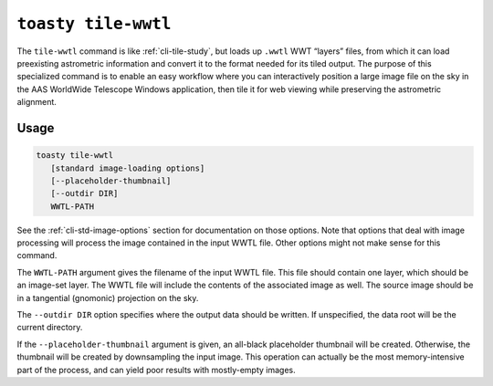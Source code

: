 .. _cli-tile-wwtl:

==================================
``toasty tile-wwtl``
==================================

The ``tile-wwtl`` command is like :ref:`cli-tile-study`, but loads
up ``.wwtl`` WWT “layers” files, from which it can load preexisting astrometric
information and convert it to the format needed for its tiled output. The
purpose of this specialized command is to enable an easy workflow where you can
interactively position a large image file on the sky in the AAS WorldWide
Telescope Windows application, then tile it for web viewing while preserving the
astrometric alignment.

Usage
=====

.. code-block:: shell

   toasty tile-wwtl
      [standard image-loading options]
      [--placeholder-thumbnail]
      [--outdir DIR]
      WWTL-PATH

See the :ref:`cli-std-image-options` section for documentation on those options.
Note that options that deal with image processing will process the image
contained in the input WWTL file. Other options might not make sense for this
command.

The ``WWTL-PATH`` argument gives the filename of the input WWTL file. This file
should contain one layer, which should be an image-set layer. The WWTL file will
include the contents of the associated image as well. The source image should be
in a tangential (gnomonic) projection on the sky.

The ``--outdir DIR`` option specifies where the output data should be written.
If unspecified, the data root will be the current directory.

If the ``--placeholder-thumbnail`` argument is given, an all-black placeholder
thumbnail will be created. Otherwise, the thumbnail will be created by
downsampling the input image. This operation can actually be the most
memory-intensive part of the process, and can yield poor results with
mostly-empty images.
